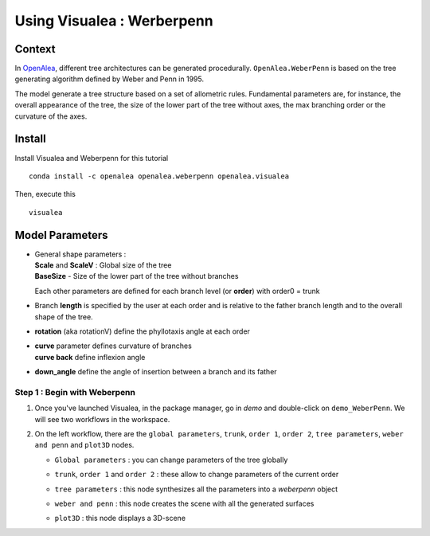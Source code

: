 .. _OpenAlea : https://github.com/openalea

=====================================
Using Visualea : Werberpenn
=====================================

.. image:: ./images/weberpenn/intro.gif

Context
========

In OpenAlea_, different tree architectures can be generated procedurally. 
``OpenAlea.WeberPenn`` is based on the tree generating algorithm defined by Weber and Penn in 1995.

The model generate a tree structure based on a set of allometric rules.
Fundamental parameters are, for instance, the overall appearance of the tree, 
the size of the lower part of the tree without axes, the max branching order or the curvature of the axes.

Install
=========

Install Visualea and Weberpenn for this tutorial
::

    conda install -c openalea openalea.weberpenn openalea.visualea

Then, execute this
::

    visualea

Model Parameters
================

* | General shape parameters : 
  | **Scale** and **ScaleV** : Global size of the tree 
  | **BaseSize** - Size of the lower part of the tree without branches 

  Each other parameters are defined for each branch level (or **order**) with order0 = trunk

  .. image:: ./images/weberpenn/werber_param_1.jpg

* Branch **length** is specified by the user at each order and 
  is relative to the father branch length and to the overall shape of the tree.
  
  .. image:: ./images/weberpenn/werber_param_2.jpg

* **rotation** (aka rotationV) define the phyllotaxis angle at each order

  .. image:: ./images/weberpenn/werber_param_3.jpg

* | **curve** parameter defines curvature of branches 
  | **curve back** define inflexion angle

  .. image:: ./images/weberpenn/werber_param_4.jpg

* **down_angle** define the angle of insertion between a branch and its father

  .. image:: ./images/weberpenn/werber_param_5.jpg


Step 1 : Begin with Weberpenn
-----------------------------

#. Once you've launched Visualea, in the package manager, go in *demo* and double-click on ``demo_WeberPenn``.
   We will see two workflows in the workspace.

   .. image:: ./images/weberpenn/step1_1.PNG

#. On the left workflow, there are the ``global parameters``, ``trunk``, ``order 1``, ``order 2``, ``tree parameters``, 
   ``weber and penn`` and ``plot3D`` nodes.

   * ``Global parameters`` : you can change parameters of the tree globally

     .. image:: ./images/weberpenn/step1_2.PNG

   * ``trunk``, ``order 1`` and ``order 2`` : these allow to change parameters of the current order

     .. image:: ./images/weberpenn/step1_3.PNG

   * ``tree parameters`` : this node synthesizes all the parameters into a *weberpenn* object
   * ``weber and penn`` : this node creates the scene with all the generated surfaces
   * ``plot3D`` : this node displays a 3D-scene



